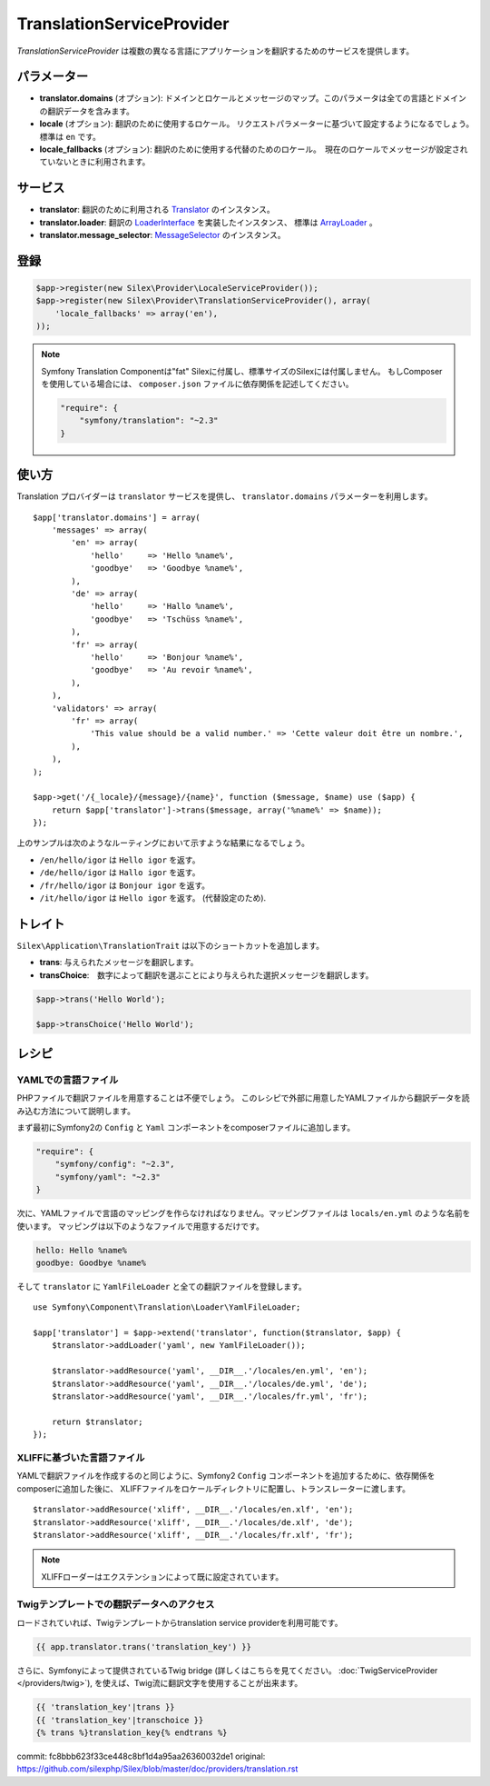 TranslationServiceProvider
=============================

*TranslationServiceProvider* は複数の異なる言語にアプリケーションを翻訳するためのサービスを提供します。

パラメーター
------------

* **translator.domains** (オプション): ドメインとロケールとメッセージのマップ。このパラメータは全ての言語とドメインの翻訳データを含みます。

* **locale** (オプション): 翻訳のために使用するロケール。 リクエストパラメーターに基づいて設定するようになるでしょう。　標準は ``en`` です。

* **locale_fallbacks** (オプション): 翻訳のために使用する代替のためのロケール。　現在のロケールでメッセージが設定されていないときに利用されます。

サービス
--------

* **translator**: 翻訳のために利用される `Translator
  <http://api.symfony.com/master/Symfony/Component/Translation/Translator.html>`_
  のインスタンス。

* **translator.loader**: 翻訳の　
  `LoaderInterface 
  <http://api.symfony.com/master/Symfony/Component/Translation/Loader/LoaderInterface.html>`_
  を実装したインスタンス、 標準は  
  `ArrayLoader
  <http://api.symfony.com/master/Symfony/Component/Translation/Loader/ArrayLoader.html>`_ 。

* **translator.message_selector**: `MessageSelector
  <http://api.symfony.com/master/Symfony/Component/Translation/MessageSelector.html>`_ のインスタンス。

登録
-----------

.. code-block:: php

    $app->register(new Silex\Provider\LocaleServiceProvider());
    $app->register(new Silex\Provider\TranslationServiceProvider(), array(
        'locale_fallbacks' => array('en'),
    ));

.. note::

    Symfony Translation Componentは"fat" Silexに付属し、標準サイズのSilexには付属しません。
    もしComposerを使用している場合には、 ``composer.json`` ファイルに依存関係を記述してください。

    .. code-block:: json

        "require": {
            "symfony/translation": "~2.3"
        }

使い方
----------

Translation プロバイダーは ``translator`` サービスを提供し、 ``translator.domains`` パラメーターを利用します。 ::

    $app['translator.domains'] = array(
        'messages' => array(
            'en' => array(
                'hello'     => 'Hello %name%',
                'goodbye'   => 'Goodbye %name%',
            ),
            'de' => array(
                'hello'     => 'Hallo %name%',
                'goodbye'   => 'Tschüss %name%',
            ),
            'fr' => array(
                'hello'     => 'Bonjour %name%',
                'goodbye'   => 'Au revoir %name%',
            ),
        ),
        'validators' => array(
            'fr' => array(
                'This value should be a valid number.' => 'Cette valeur doit être un nombre.',
            ),
        ),
    );

    $app->get('/{_locale}/{message}/{name}', function ($message, $name) use ($app) {
        return $app['translator']->trans($message, array('%name%' => $name));
    });

上のサンプルは次のようなルーティングにおいて示すような結果になるでしょう。

* ``/en/hello/igor`` は ``Hello igor`` を返す。
                     
* ``/de/hello/igor`` は ``Hallo igor`` を返す。
                     
* ``/fr/hello/igor`` は ``Bonjour igor`` を返す。
                     
* ``/it/hello/igor`` は ``Hello igor`` を返す。 (代替設定のため).

トレイト
--------

``Silex\Application\TranslationTrait`` は以下のショートカットを追加します。

* **trans**: 与えられたメッセージを翻訳します。

* **transChoice**:　数字によって翻訳を選ぶことにより与えられた選択メッセージを翻訳します。


.. code-block:: php

    $app->trans('Hello World');

    $app->transChoice('Hello World');

レシピ
-------

YAMLでの言語ファイル
~~~~~~~~~~~~~~~~~~~~~~~~~

PHPファイルで翻訳ファイルを用意することは不便でしょう。
このレシピで外部に用意したYAMLファイルから翻訳データを読み込む方法について説明します。

まず最初にSymfony2の ``Config`` と ``Yaml`` コンポーネントをcomposerファイルに追加します。

.. code-block:: json

    "require": {
        "symfony/config": "~2.3",
        "symfony/yaml": "~2.3"
    }

次に、YAMLファイルで言語のマッピングを作らなければなりません。マッピングファイルは ``locals/en.yml`` のような名前を使います。
マッピングは以下のようなファイルで用意するだけです。

.. code-block:: yaml

    hello: Hello %name%
    goodbye: Goodbye %name%

そして ``translator`` に ``YamlFileLoader`` と全ての翻訳ファイルを登録します。 ::
    
    use Symfony\Component\Translation\Loader\YamlFileLoader;

    $app['translator'] = $app->extend('translator', function($translator, $app) {
        $translator->addLoader('yaml', new YamlFileLoader());

        $translator->addResource('yaml', __DIR__.'/locales/en.yml', 'en');
        $translator->addResource('yaml', __DIR__.'/locales/de.yml', 'de');
        $translator->addResource('yaml', __DIR__.'/locales/fr.yml', 'fr');

        return $translator;
    });

XLIFFに基づいた言語ファイル
~~~~~~~~~~~~~~~~~~~~~~~~~~~~~~

YAMLで翻訳ファイルを作成するのと同じように、Symfony2 ``Config`` コンポーネントを追加するために、依存関係をcomposerに追加した後に、 XLIFFファイルをロケールディレクトリに配置し、トランスレーターに渡します。 ::

    $translator->addResource('xliff', __DIR__.'/locales/en.xlf', 'en');
    $translator->addResource('xliff', __DIR__.'/locales/de.xlf', 'de');
    $translator->addResource('xliff', __DIR__.'/locales/fr.xlf', 'fr');

.. note::

    XLIFFローダーはエクステンションによって既に設定されています。


Twigテンプレートでの翻訳データへのアクセス
~~~~~~~~~~~~~~~~~~~~~~~~~~~~~~~~~~~~~~~~~~~~~~~~~

ロードされていれば、Twigテンプレートからtranslation service providerを利用可能です。

.. code-block:: jinja

    {{ app.translator.trans('translation_key') }}

さらに、Symfonyによって提供されているTwig bridge (詳しくはこちらを見てください。
:doc:`TwigServiceProvider </providers/twig>`), を使えば、Twig流に翻訳文字を使用することが出来ます。

.. code-block:: jinja

    {{ 'translation_key'|trans }}
    {{ 'translation_key'|transchoice }}
    {% trans %}translation_key{% endtrans %}


commit: fc8bbb623f33ce448c8bf1d4a95aa26360032de1
original: https://github.com/silexphp/Silex/blob/master/doc/providers/translation.rst
